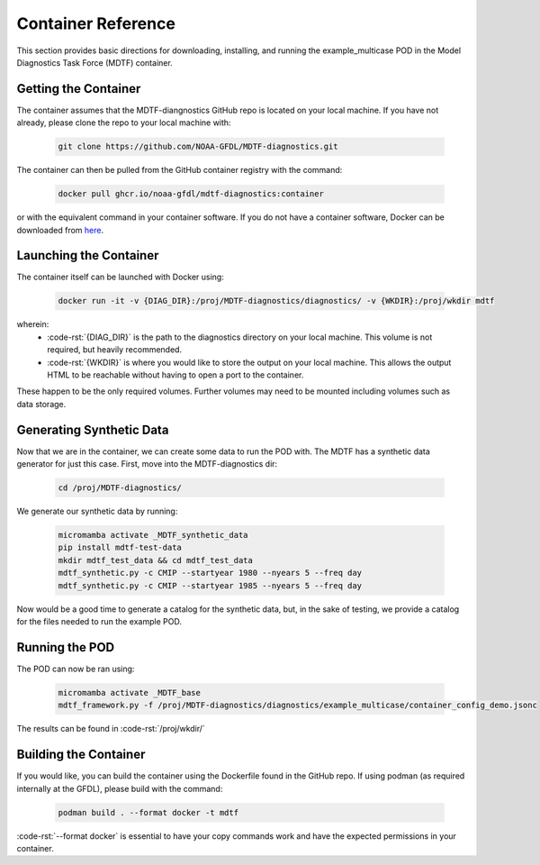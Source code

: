 .. role:: code-rst(code)
   :language: reStructuredText
.. _ref-container:
Container Reference
===============================
This section provides basic directions for downloading,
installing, and running the example_multicase POD in the
Model Diagnostics Task Force (MDTF) container.

Getting the Container
-------------------------------
The container assumes that the MDTF-diangnostics GitHub repo is located on your local machine.
If you have not already, please clone the repo to your local machine with:

   .. code-block:: bash

      git clone https://github.com/NOAA-GFDL/MDTF-diagnostics.git

The container can then be pulled from the GitHub
container registry with the command:

   .. code-block:: bash

      docker pull ghcr.io/noaa-gfdl/mdtf-diagnostics:container

or with the equivalent command in your container software.
If you do not have a container software, Docker can be downloaded from `here <https://docs.docker.com/desktop/>`_.

Launching the Container
-------------------------------
The container itself can be launched with Docker using:

   .. code-block:: bash

      docker run -it -v {DIAG_DIR}:/proj/MDTF-diagnostics/diagnostics/ -v {WKDIR}:/proj/wkdir mdtf

wherein:
   * :code-rst:`{DIAG_DIR}` is the path to the diagnostics directory on your local machine.
     This volume is not required, but heavily recommended.
   * :code-rst:`{WKDIR}` is where you would like to store the output on your local machine.
     This allows the output HTML to be reachable without having to open a port to the container.

These happen to be the only required volumes. Further volumes may need to be mounted including volumes such as data storage.

Generating Synthetic Data
-------------------------------
Now that we are in the container, we can create some data to run the POD with.
The MDTF has a synthetic data generator for just this case. First, move into the MDTF-diagnostics dir:

   .. code-block:: bash

      cd /proj/MDTF-diagnostics/

We generate our synthetic data by running:

   .. code-block:: bash

      micromamba activate _MDTF_synthetic_data
      pip install mdtf-test-data
      mkdir mdtf_test_data && cd mdtf_test_data
      mdtf_synthetic.py -c CMIP --startyear 1980 --nyears 5 --freq day
      mdtf_synthetic.py -c CMIP --startyear 1985 --nyears 5 --freq day

Now would be a good time to generate a catalog for the synthetic data, but, in the sake
of testing, we provide a catalog for the files needed to run the example POD.

Running the POD
-------------------------------
The POD can now be ran using:

   .. code-block:: bash

      micromamba activate _MDTF_base
      mdtf_framework.py -f /proj/MDTF-diagnostics/diagnostics/example_multicase/container_config_demo.jsonc

The results can be found in :code-rst:`/proj/wkdir/`

Building the Container
--------------------------------
If you would like, you can build the container using the Dockerfile found in the GitHub repo.
If using podman (as required internally at the GFDL),
please build with the command:

   .. code-block:: bash

      podman build . --format docker -t mdtf

:code-rst:`--format docker` is essential to have your copy commands work and
have the expected permissions in your container.
